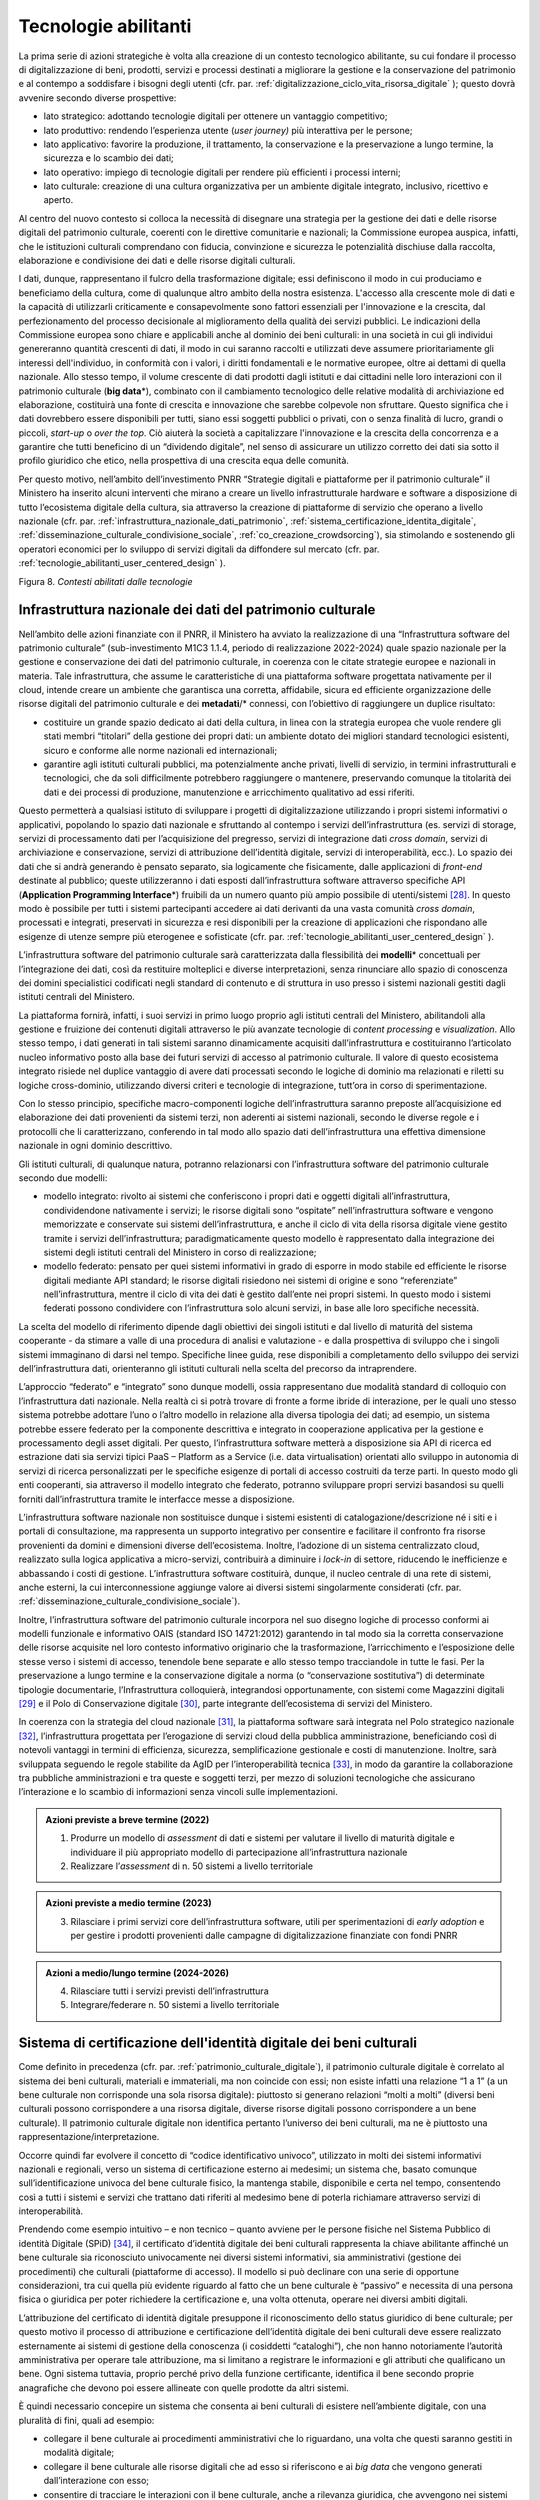 .. _tecnologie-abilitanti:

Tecnologie abilitanti
=====================

La prima serie di azioni strategiche è volta alla creazione di un
contesto tecnologico abilitante, su cui fondare il processo di
digitalizzazione di beni, prodotti, servizi e processi destinati a
migliorare la gestione e la conservazione del patrimonio e al
contempo a soddisfare i bisogni degli utenti (cfr. par. :ref:`digitalizzazione_ciclo_vita_risorsa_digitale` );
questo dovrà avvenire secondo diverse prospettive:

-  lato strategico: adottando tecnologie digitali per ottenere un
   vantaggio competitivo;

-  lato produttivo: rendendo l’esperienza utente (*user journey)*
   più interattiva per le persone;

-  lato applicativo: favorire la produzione, il trattamento, la
   conservazione e la preservazione a lungo termine, la sicurezza
   e lo scambio dei dati;

-  lato operativo: impiego di tecnologie digitali per rendere più
   efficienti i processi interni;

-  lato culturale: creazione di una cultura organizzativa per un
   ambiente digitale integrato, inclusivo, ricettivo e aperto.

Al centro del nuovo contesto si colloca la necessità di disegnare
una strategia per la gestione dei dati e delle risorse digitali
del patrimonio culturale, coerenti con le direttive comunitarie e
nazionali; la Commissione europea auspica, infatti, che le
istituzioni culturali comprendano con fiducia, convinzione e
sicurezza le potenzialità dischiuse dalla raccolta, elaborazione e
condivisione dei dati e delle risorse digitali culturali.

I dati, dunque, rappresentano il fulcro della trasformazione
digitale; essi definiscono il modo in cui produciamo e beneficiamo
della cultura, come di qualunque altro ambito della nostra
esistenza. L'accesso alla crescente mole di dati e la capacità di
utilizzarli criticamente e consapevolmente sono fattori essenziali
per l'innovazione e la crescita, dal perfezionamento del processo
decisionale al miglioramento della qualità dei servizi pubblici.
Le indicazioni della Commissione europea sono chiare e applicabili
anche al dominio dei beni culturali: in una società in cui gli
individui genereranno quantità crescenti di dati, il modo in cui
saranno raccolti e utilizzati deve assumere prioritariamente gli
interessi dell'individuo, in conformità con i valori, i diritti
fondamentali e le normative europee, oltre ai dettami di quella
nazionale. Allo stesso tempo, il volume crescente di dati prodotti
dagli istituti e dai cittadini nelle loro interazioni con il
patrimonio culturale (**big data**\*), combinato con il
cambiamento tecnologico delle relative modalità di archiviazione
ed elaborazione, costituirà una fonte di crescita e innovazione
che sarebbe colpevole non sfruttare.  Questo significa che i dati
dovrebbero essere disponibili per tutti, siano essi soggetti
pubblici o privati, con o senza finalità di lucro, grandi o
piccoli, *start-up* o *over the top*. Ciò aiuterà la società a
capitalizzare l'innovazione e la crescita della concorrenza e a
garantire che tutti beneficino di un “dividendo digitale”, nel
senso di assicurare un utilizzo corretto dei dati sia sotto il
profilo giuridico che etico, nella prospettiva di una crescita
equa delle comunità.

Per questo motivo, nell’ambito dell’investimento PNRR “Strategie
digitali e piattaforme per il patrimonio culturale” il Ministero
ha inserito alcuni interventi che mirano a creare un livello
infrastrutturale hardware e software a disposizione di tutto
l’ecosistema digitale della cultura, sia attraverso la creazione
di piattaforme di servizio che operano a livello nazionale (cfr.  par. :ref:`infrastruttura_nazionale_dati_patrimonio`, :ref:`sistema_certificazione_identita_digitale`, :ref:`disseminazione_culturale_condivisione_sociale`, :ref:`co_creazione_crowdsorcing`), sia stimolando e sostenendo gli operatori economici per lo sviluppo di servizi digitali da
diffondere sul mercato (cfr. par. :ref:`tecnologie_abilitanti_user_centered_design` ).

.. _infrastruttura_nazionale_dati_patrimonio:

|image1|

.. |image1| image:: ../media/fig-08.jpg

Figura 8. *Contesti abilitati dalle tecnologie*

Infrastruttura nazionale dei dati del patrimonio culturale
----------------------------------------------------------

Nell’ambito delle azioni finanziate con il PNRR, il Ministero ha
avviato la realizzazione di una “Infrastruttura software del
patrimonio culturale” (sub-investimento M1C3 1.1.4, periodo di
realizzazione 2022-2024) quale spazio nazionale per la gestione e
conservazione dei dati del patrimonio culturale, in coerenza con
le citate strategie europee e nazionali in materia. Tale
infrastruttura, che assume le caratteristiche di una piattaforma
software progettata nativamente per il cloud, intende creare un
ambiente che garantisca una corretta, affidabile, sicura ed
efficiente organizzazione delle risorse digitali del patrimonio
culturale e dei **metadati**/* connessi, con l’obiettivo di raggiungere
un duplice risultato:

-  costituire un grande spazio dedicato ai dati della cultura, in
   linea con la strategia europea che vuole rendere gli stati
   membri “titolari” della gestione dei propri dati: un ambiente
   dotato dei migliori standard tecnologici esistenti, sicuro e
   conforme alle norme nazionali ed internazionali;

-  garantire agli istituti culturali pubblici, ma potenzialmente
   anche privati, livelli di servizio, in termini infrastrutturali
   e tecnologici, che da soli difficilmente potrebbero raggiungere
   o mantenere, preservando comunque la titolarità dei dati e dei
   processi di produzione, manutenzione e arricchimento
   qualitativo ad essi riferiti.

Questo permetterà a qualsiasi istituto di sviluppare i progetti di
digitalizzazione utilizzando i propri sistemi informativi o
applicativi, popolando lo spazio dati nazionale e sfruttando al
contempo i servizi dell’infrastruttura (es. servizi di storage,
servizi di processamento dati per l’acquisizione del pregresso,
servizi di integrazione dati *cross domain*, servizi di
archiviazione e conservazione, servizi di attribuzione
dell’identità digitale, servizi di interoperabilità, ecc.).  Lo
spazio dei dati che si andrà generando è pensato separato, sia
logicamente che fisicamente, dalle applicazioni di *front-end*
destinate al pubblico; queste utilizzeranno i dati esposti
dall’infrastruttura software attraverso specifiche API
(**Application Programming Interface**\*) fruibili da un numero
quanto più ampio possibile di utenti/sistemi [28]_. In questo modo
è possibile per tutti i sistemi partecipanti accedere ai dati
derivanti da una vasta comunità *cross domain*, processati e
integrati, preservati in sicurezza e resi disponibili per la
creazione di applicazioni che rispondano alle esigenze di utenze
sempre più eterogenee e sofisticate (cfr. par. :ref:`tecnologie_abilitanti_user_centered_design` ).

L’infrastruttura software del patrimonio culturale sarà
caratterizzata dalla flessibilità dei **modelli**\* concettuali
per l’integrazione dei dati, così da restituire molteplici e
diverse interpretazioni, senza rinunciare allo spazio di
conoscenza dei domini specialistici codificati negli standard di
contenuto e di struttura in uso presso i sistemi nazionali gestiti
dagli istituti centrali del Ministero.

La piattaforma fornirà, infatti, i suoi servizi in primo luogo
proprio agli istituti centrali del Ministero, abilitandoli alla
gestione e fruizione dei contenuti digitali attraverso le più
avanzate tecnologie di *content processing* e *visualization*.
Allo stesso tempo, i dati generati in tali sistemi saranno
dinamicamente acquisiti dall’infrastruttura e costituiranno
l’articolato nucleo informativo posto alla base dei futuri servizi
di accesso al patrimonio culturale.  Il valore di questo
ecosistema integrato risiede nel duplice vantaggio di avere dati
processati secondo le logiche di dominio ma relazionati e riletti
su logiche cross-dominio, utilizzando diversi criteri e tecnologie
di integrazione, tutt’ora in corso di sperimentazione.

Con lo stesso principio, specifiche macro-componenti logiche
dell’infrastruttura saranno preposte all’acquisizione ed
elaborazione dei dati provenienti da sistemi terzi, non aderenti
ai sistemi nazionali, secondo le diverse regole e i protocolli che
li caratterizzano, conferendo in tal modo allo spazio dati
dell’infrastruttura una effettiva dimensione nazionale in ogni
dominio descrittivo.

Gli istituti culturali, di qualunque natura, potranno relazionarsi
con l’infrastruttura software del patrimonio culturale secondo due
modelli:

-  modello integrato: rivolto ai sistemi che conferiscono i propri
   dati e oggetti digitali all’infrastruttura, condividendone
   nativamente i servizi; le risorse digitali sono “ospitate”
   nell’infrastruttura software e vengono memorizzate e conservate
   sui sistemi dell’infrastruttura, e anche il ciclo di vita della
   risorsa digitale viene gestito tramite i servizi
   dell’infrastruttura; paradigmaticamente questo modello è
   rappresentato dalla integrazione dei sistemi degli istituti
   centrali del Ministero in corso di realizzazione;

-  modello federato: pensato per quei sistemi informativi in grado
   di esporre in modo stabile ed efficiente le risorse digitali
   mediante API standard; le risorse digitali risiedono nei
   sistemi di origine e sono “referenziate” nell’infrastruttura,
   mentre il ciclo di vita dei dati è gestito dall’ente nei propri
   sistemi. In questo modo i sistemi federati possono condividere
   con l’infrastruttura solo alcuni servizi, in base alle loro
   specifiche necessità.

La scelta del modello di riferimento dipende dagli obiettivi dei
singoli istituti e dal livello di maturità del sistema cooperante
- da stimare a valle di una procedura di analisi e valutazione - e
dalla prospettiva di sviluppo che i singoli sistemi immaginano di
darsi nel tempo. Specifiche linee guida, rese disponibili a
completamento dello sviluppo dei servizi dell’infrastruttura dati,
orienteranno gli istituti culturali nella scelta del precorso da
intraprendere.

L’approccio “federato” e “integrato” sono dunque modelli, ossia rappresentano due modalità standard di colloquio con l’infrastruttura dati nazionale. Nella realtà ci si potrà trovare di fronte a forme ibride di interazione, per le quali uno stesso sistema potrebbe adottare l’uno o l’altro modello in relazione alla diversa tipologia dei dati; ad esempio, un sistema potrebbe essere federato per la componente descrittiva e integrato in cooperazione applicativa per la gestione e processamento degli asset digitali. Per questo, l’infrastruttura software metterà a disposizione sia API di ricerca ed estrazione dati sia servizi tipici PaaS – Platform as a Service (i.e. data virtualisation) orientati allo sviluppo in autonomia di servizi di ricerca personalizzati per le specifiche esigenze di portali di accesso costruiti da terze parti. In questo modo gli enti cooperanti, sia attraverso il modello integrato che federato, potranno sviluppare propri servizi basandosi su quelli forniti dall’infrastruttura tramite le interfacce messe a disposizione. 

L’infrastruttura software nazionale non sostituisce dunque i
sistemi esistenti di catalogazione/descrizione né i siti e i
portali di consultazione, ma rappresenta un supporto integrativo
per consentire e facilitare il confronto fra risorse provenienti
da domini e dimensioni diverse dell’ecosistema. Inoltre,
l’adozione di un sistema centralizzato cloud, realizzato sulla
logica applicativa a micro-servizi, contribuirà a diminuire i
*lock-in* di settore, riducendo le inefficienze e abbassando i
costi di gestione. L’infrastruttura software costituirà, dunque,
il nucleo centrale di una rete di sistemi, anche esterni, la cui
interconnessione aggiunge valore ai diversi sistemi singolarmente
considerati (cfr. par. :ref:`disseminazione_culturale_condivisione_sociale`).

Inoltre, l’infrastruttura software del patrimonio culturale
incorpora nel suo disegno logiche di processo conformi ai modelli
funzionale e informativo OAIS (standard ISO 14721:2012) garantendo
in tal modo sia la corretta conservazione delle risorse acquisite
nel loro contesto informativo originario che la trasformazione,
l’arricchimento e l’esposizione delle stesse verso i sistemi di
accesso, tenendole bene separate e allo stesso tempo tracciandole in
tutte le fasi. Per la preservazione a lungo termine e la
conservazione digitale a norma (o “conservazione sostitutiva”) di
determinate tipologie documentarie, l’Infrastruttura colloquierà,
integrandosi opportunamente, con sistemi come Magazzini digitali
[29]_ e il Polo di Conservazione digitale [30]_, parte integrante
dell’ecosistema di servizi del Ministero.

In coerenza con la strategia del cloud nazionale [31]_, la
piattaforma software sarà integrata nel Polo strategico nazionale
[32]_, l’infrastruttura progettata per l’erogazione di servizi
cloud della pubblica amministrazione, beneficiando così di
notevoli vantaggi in termini di efficienza, sicurezza,
semplificazione gestionale e costi di manutenzione. Inoltre, sarà
sviluppata seguendo le regole stabilite da AgID per
l’interoperabilità tecnica [33]_, in modo da garantire la
collaborazione tra pubbliche amministrazioni e tra queste e
soggetti terzi, per mezzo di soluzioni tecnologiche che assicurano
l’interazione e lo scambio di informazioni senza vincoli sulle
implementazioni.

.. admonition:: Azioni previste a breve termine (2022)

    1) Produrre un modello di *assessment* di dati e sistemi per valutare il livello di maturità digitale e individuare il più appropriato modello di partecipazione all’infrastruttura nazionale

    2) Realizzare l’*assessment* di n. 50 sistemi a livello territoriale

.. admonition:: Azioni previste a medio termine (2023)

  3) Rilasciare i primi servizi core dell’infrastruttura software, utili per sperimentazioni di *early adoption* e per gestire i prodotti provenienti dalle campagne di digitalizzazione finanziate con fondi PNRR

.. admonition:: Azioni a medio/lungo termine (2024-2026)

  4) Rilasciare tutti i servizi previsti dell’infrastruttura

  5) Integrare/federare n. 50 sistemi a livello territoriale

.. _sistema_certificazione_identita_digitale:

Sistema di certificazione dell'identità digitale dei beni culturali
-------------------------------------------------------------------

Come definito in precedenza (cfr. par. :ref:`patrimonio_culturale_digitale`), il patrimonio culturale digitale è correlato al sistema dei beni culturali,
materiali e immateriali, ma non coincide con essi; non esiste
infatti una relazione “1 a 1” (a un bene culturale non corrisponde
una sola risorsa digitale): piuttosto si generano relazioni “molti
a molti” (diversi beni culturali possono corrispondere a una
risorsa digitale, diverse risorse digitali possono corrispondere a
un bene culturale). Il patrimonio culturale digitale non
identifica pertanto l’universo dei beni culturali, ma ne è
piuttosto una rappresentazione/interpretazione.

Occorre quindi far evolvere il concetto di “codice identificativo
univoco”, utilizzato in molti dei sistemi informativi nazionali e
regionali, verso un sistema di certificazione esterno ai medesimi;
un sistema che, basato comunque sull’identificazione univoca del
bene culturale fisico, la mantenga stabile, disponibile e certa
nel tempo, consentendo così a tutti i sistemi e servizi che
trattano dati riferiti al medesimo bene di poterla richiamare
attraverso servizi di interoperabilità.

Prendendo come esempio intuitivo – e non tecnico – quanto avviene
per le persone fisiche nel Sistema Pubblico di identità Digitale
(SPiD) [34]_, il certificato d’identità digitale dei beni
culturali rappresenta la chiave abilitante affinché un bene
culturale sia riconosciuto univocamente nei diversi sistemi
informativi, sia amministrativi (gestione dei procedimenti) che
culturali (piattaforme di accesso). Il modello si può declinare
con una serie di opportune considerazioni, tra cui quella più
evidente riguardo al fatto che un bene culturale è “passivo” e
necessita di una persona fisica o giuridica per poter richiedere
la certificazione e, una volta ottenuta, operare nei diversi
ambiti digitali.

L’attribuzione del certificato di identità digitale presuppone il
riconoscimento dello status giuridico di bene culturale; per
questo motivo il processo di attribuzione e certificazione
dell’identità digitale dei beni culturali deve essere realizzato
esternamente ai sistemi di gestione della conoscenza (i cosiddetti
“cataloghi”), che non hanno notoriamente l’autorità amministrativa
per operare tale attribuzione, ma si limitano a registrare le
informazioni e gli attributi che qualificano un bene. Ogni sistema
tuttavia, proprio perché privo della funzione certificante,
identifica il bene secondo proprie anagrafiche che devono poi
essere allineate con quelle prodotte da altri sistemi.

È quindi necessario concepire un sistema che consenta ai beni
culturali di esistere nell’ambiente digitale, con una pluralità di
fini, quali ad esempio:

-  collegare il bene culturale ai procedimenti amministrativi che
   lo riguardano, una volta che questi saranno gestiti in modalità
   digitale;

-  collegare il bene culturale alle risorse digitali che ad esso
   si riferiscono e ai *big data* che vengono generati
   dall’interazione con esso;

-  consentire di tracciare le interazioni con il bene culturale,
   anche a rilevanza giuridica, che avvengono nei sistemi
   informativi dell’amministrazione e di terze parti.

Nell’ambito dell’investimento PNRR è prevista la realizzazione di
una piattaforma per il “Sistema di certificazione dell’identità
digitale dei beni culturali” (sub-investimento M1C3 1.1.2, periodo
di realizzazione 2023-2025), che sarà implementata in
collaborazione con AgID, con lo scopo di sviluppare un raccordo
tra i sistemi che identificano e descrivono i beni culturali e
quelli che ne prescrivono il regime giuridico, al fine di poter
attribuire e certificare, con procedure completamente digitali,
l’identità digitale di un bene culturale, incorporando in essa gli
elementi essenziali che lo determinano. L’esito del riconoscimento
univoco all’interno di una procedura digitale si perfeziona con la
produzione di un certificato digitale e con la sua archiviazione
sicura e stabile nel tempo. Non si tratta dunque di un ulteriore
sistema di identificazione e codifica dei beni culturali, ma del
processo di certificazione delle informazioni in gran parte già
esistenti – in maniera frammentata - nei sistemi nazionali al fine
di determinare lo status di bene culturale.

Tale sistema costituirà il presupposto per la digitalizzazione dei
procedimenti amministrativi e dei processi di gestione dei beni
culturali, in analogia con i progressi compiuti in termini di
semplificazione, sicurezza ed efficienza al pari di altri servizi
abilitanti come lo SPiD, la Carta Nazionale dei Servizi o PagoPA.
Inoltre, potrà aprire la strada all’applicazione in futuro degli
**smart contract**\* nell’ambito dei beni culturali, anche se tale
prospettiva al momento non è in fase di sviluppo.

.. admonition:: Azioni previste a breve termine (2022)

  1) Benchmark delle soluzioni esistenti

.. admonition:: Azioni previste a medio termine (2023)

  2) Definizione dei requisiti del sistema e del modello di governance

.. admonition:: Azioni a medio/lungo termine (2024-2026)

  3) Realizzazione e messa in produzione del sistema

.. _tecnologie_abilitanti_user_centered_design:

Tecnologie abilitanti per un *user-centered design*
---------------------------------------------------

Le tecnologie giocano un ruolo chiave nel processo di cambiamento
provocato dalla trasformazione digitale. Nuovi strumenti
permettono di connettere il patrimonio culturale con le persone,
le imprese, gli enti non commerciali e le industrie creative,
favorendo la maturazione e la crescita del mercato dei servizi
culturali progettati secondo logiche che mettono al centro
l’esperienza dell’utente (*user-centered design*); gli algoritmi
di intelligenza artificiale offrono possibilità inattese di
organizzazione, interpretazione e manipolazione dei dati; gli
sviluppi di prodotti e servizi interattivi (*interaction design*)e
delle tecnologie di visualizzazione immersiva - come la realtà
virtuale, aumentata e mista - ammettono sguardi inediti sulle
collezioni e consegnano agli operatori culturali potenti strumenti
per l’**edutainment**\* (educazione e intrattenimento), la
comunicazione, e lo studio e il godimento dei beni e del
patrimonio di conoscenze che li accompagnano; i *big data*,
sebbene non siano ancora pienamente sfruttati nel settore
culturale, oggi occupano una posizione centrale nella
determinazione delle strategie e dei modelli operativi delle
istituzioni pubbliche e nelle profilazioni degli utenti
propedeutiche alla personalizzazione dei servizi.

In questo panorama è opportuno conoscere e classificare le
tecnologie innovative applicabili al patrimonio culturale, al fine
di governare lo sviluppo degli applicativi in modo saggio,
coniugando logica, sostenibilità - ecologica, ambientale ed
economica - e tecnologie, operando scelte consapevoli e mirate al
riparo dalle tecnologie emergenti in un determinato momento.

L’innovazione tecnologica, infatti, non genera valore in sé: è
imprescindibile valutare preliminarmente come l’introduzione di
una determinata tecnologia si inserisce nei processi in essere
degli istituti culturali, in relazione al grado di maturità
digitale esistente. Secondo questa prospettiva, l’innovazione
tecnologica deve arrecare benefici su due piani:

-  Valorizzando i profili di competenza e il *know-how* del personale della Pubblica amministrazione, includendo, ove ne ricorra il caso, il riconoscimento delle professionalità specifiche dei beni culturali, come previsto dall’art. 9-bis del Codice dei Beni Culturali.

-  Rispondendo efficacemente ai bisogni degli utenti secondo
   logiche che non siano basate sulla scelta a priori di una
   determinata tecnologia ma che seguano un processo di
   *user-centered design,* focalizzato cioè sui comportamenti e
   sulle aspettative degli utenti (cfr. par. :ref:`co_creazione_crowdsorcing`).

Per abilitare lo sviluppo di queste applicazioni tecnologiche,
nell’ambito del PNRR è prevista la realizzazione di una
“Piattaforma dei servizi digitali per sviluppatori e imprese”
(sub-investimento M1C3 1.1.12, periodo di realizzazione 2024-2026)
per facilitare e sostenere l’espansione e l’integrazione di
servizi digitali innovativi da parte di soggetti pubblici e
privati, *start-up* e imprese culturali. La misura, la cui
attuazione si svilupperà tra il 2024 e il 2026, è tesa ad
acquisire alcune tecnologie abilitanti e applicazioni di base da
mettere a disposizione in formato aperto per successivi riutilizzi
finalizzati allo sviluppo di applicazioni innovative per il
patrimonio culturale. Al contempo sarà supportata, attraverso
specifiche linee di finanziamento erogate nell’ambito del PNRR, la
crescita di tali applicazioni per implementare un catalogo di
servizi ad alto valore aggiunto e potenziale creativo per la
ricerca, la gestione innovativa, la fruizione avanzata e la
valorizzazione del patrimonio culturale digitale, coerentemente
con la classificazione proposta nelle *Linee guida per la
classificazione di prodotti e servizi digitali, processi e modelli
di gestione* (cfr. par. :ref:`linee_guida_classificazione`).

.. admonition:: Azioni previste a breve termine (2022)

  1) Classificazione puntuale dei prodotti e servizi interessanti per l’ecosistema

  2) Analisi del mercato

.. admonition:: Azioni previste a medio termine (2023)

  3) Definizione dei bandi

.. admonition:: Azioni a medio/lungo termine (2024-2026)

  4) Erogazione contributi e realizzazione servizi

.. [28] Si predilige questo approccio quando il dato originale lo consente.  Esistono infatti delle eccezioni, come nel caso di dati lacunosi che possono essere ri-creati solo mediante le applicazioni.

.. [29] Magazzini Digitali è il servizio nazionale di conservazione e accesso ai documenti digitali **di interesse** culturale, curato dalla Biblioteca nazionale centrale di Firenze (BNCF), in collaborazione con la Biblioteca nazionale centrale di Roma (BNCR) e la Biblioteca nazionale Marciana di Venezia (BNM). Per i dettagli del servizio consultare il sito https://www.bncf.firenze.sbn.it/biblioteca/magazzini-digitali/

.. [30] Nell’ambito delle azioni finanziate con il PNRR, il Ministero ha avviato la realizzazione del “Polo di conservazione digitale” (sub-investimento M1C3 1.1.8, periodo di realizzazione 2022-2026), la cui realizzazione è affidata all’Archivio centrale dello Stato.  L’obiettivo generale del progetto è regolamentare, in modo chiaro e uniforme, dalla fase di *pre-ingestion* a quella della *dissemination*, la policy conservativa del Ministero sia interna (Sistema di conservazione di medio-lungo periodo in house per le strutture del Ministero), sia nei confronti delle Amministrazioni statali che dovranno procedere al versamento dei loro archivi digitali nativi (o digitalizzati “a norma”) agli Archivi di Stato, secondo quanto disposto dalla vigente normativa sui beni culturali (Sistema di conservazione permanente degli Archivi di Stato). Ciò contribuisce, per quest’ultimo caso, a definire, in ragioni delle funzioni di tutela sugli archivi pubblici (quali beni culturali ab origine) esclusivamente in capo al Ministero, i requisiti e la *policy* che devono essere adottate dai sistemi conservativi delle PA statali (e, di riflesso, delle PA non statali), sia *in house* che in *outsourcing*, che custodiranno gli archivi digitali oggetto del successivo versamento al Sistema di conservazione permanente degli Archivi di Stato.

.. [31] -  https://innovazione.gov.it/dipartimento/focus/strategia-cloud-italia/

.. [32] -  https://innovazione.gov.it/dipartimento/focus/polo-strategico-nazionale/

.. [33] -  https://www.agid.gov.it/it/infrastrutture/sistema-pubblico-connettivita/il-nuovo-modello-interoperabilita

.. [34] Il Sistema Pubblico di Identità Digitale (SPID) è la chiave di accesso semplice, veloce e sicura ai servizi digitali delle amministrazioni locali e centrali. Un’unica credenziale (username e password) che rappresenta l’identità digitale e personale di ogni cittadino, con cui è riconosciuto dalla Pubblica Amministrazione per utilizzare in maniera personalizzata e sicura i servizi digitali. Per approfondimenti si rimanda al sito dedicato https://www.spid.gov.it/
